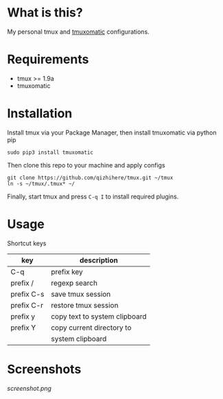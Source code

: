 * What is this?
  My personal tmux and [[https://github.com/oxidane/tmuxomatic.git][tmuxomatic]] configurations.

* Requirements

  + tmux >= 1.9a
  + tmuxomatic

* Installation
  Install tmux via your Package Manager, then install tmuxomatic via python pip

  : sudo pip3 install tmuxomatic

  Then clone this repo to your machine and apply configs

  : git clone https://github.com/qizhihere/tmux.git ~/tmux
  : ln -s ~/tmux/.tmux* ~/

  Finally, start tmux and press ~C-q I~ to install required plugins.

* Usage
  Shortcut keys

  | key        | description                   |
  |------------+-------------------------------|
  | C-q        | prefix key                    |
  | prefix /   | regexp search                 |
  | prefix C-s | save tmux session             |
  | prefix C-r | restore tmux session          |
  | prefix y   | copy text to system clipboard |
  | prefix Y   | copy current directory to     |
  |            | system clipboard              |


* Screenshots
  #+caption: screenshot
  #+name: figure-8d40b4f7
  [[screenshot.png]]
